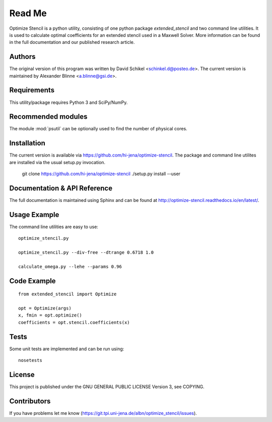 
..  This is part of the Optimize Stencil Reference Manual.
    Copyright (c) 2017 Alexander Blinne, David Schinkel

Read Me
=======

Optimize Stencil is a python utility, consisting of one python package `extended_stencil` and two command line utilities.
It is used to calculate optimal coefficients for an extended stencil used in a Maxwell Solver.
More information can be found in the full documentation and our published research article.


Authors
-------

The original version of this program was written by David Schikel <schinkel.d@posteo.de>.
The current version is maintained by Alexander Blinne <a.blinne@gsi.de>.


Requirements
------------

This utility/package requires Python 3 and SciPy/NumPy.


Recommended modules
-------------------

The module :mod:`psutil` can be optionally used to find the number of physical cores.


Installation
------------

The current version is available via https://github.com/hi-jena/optimize-stencil.
The package and command line utilites are installed via the usual setup.py invocation.

    git clone https://github.com/hi-jena/optimize-stencil
    ./setup.py install --user


Documentation & API Reference
-----------------------------

The full documentation is maintained using Sphinx and can be found at http://optimize-stencil.readthedocs.io/en/latest/.


Usage Example
-------------

The command line utilities are easy to use::

    optimize_stencil.py

    optimize_stencil.py --div-free --dtrange 0.6718 1.0

    calculate_omega.py --lehe --params 0.96


Code Example
------------

::

    from extended_stencil import Optimize

    opt = Optimize(args)
    x, fmin = opt.optimize()
    coefficients = opt.stencil.coefficients(x)


Tests
-----

Some unit tests are implemented and can be run using::

    nosetests


License
-------

This project is published under the GNU GENERAL PUBLIC LICENSE Version 3, see COPYING.



Contributors
------------

If you have problems let me know (https://git.tpi.uni-jena.de/albn/optimize_stencil/issues).

